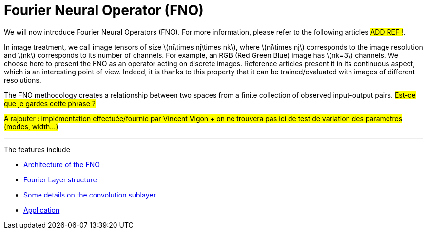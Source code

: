 :stem: latexmath
:xrefstyle: short
= Fourier Neural Operator (FNO)
:imagesdir: \{moduledir\}/assets/images/fourier

We will now introduce Fourier Neural Operators (FNO). For more information, please refer to the following articles #ADD REF !#.

In image treatment, we call image tensors of size stem:[ni\times nj\times nk], where stem:[ni\times nj] corresponds to the image resolution and stem:[nk] corresponds to its number of channels. For example, an RGB (Red Green Blue) image has stem:[nk=3] channels. 
We choose here to present the FNO as an operator acting on discrete images. Reference articles present it in its continuous aspect, which is an interesting point of view. Indeed, it is thanks to this property that it can be trained/evaluated with images of different resolutions.

The FNO methodology creates a relationship between two spaces from a finite collection of observed input-output pairs. #Est-ce que je gardes cette phrase ?#

#A rajouter : implémentation effectuée/fournie par Vincent Vigon + on ne trouvera pas ici de test de variation des paramètres (modes, width...)#


---
The features include

** xref:fourier/subsec_0.adoc[Architecture of the FNO]

** xref:fourier/subsec_1.adoc[Fourier Layer structure]

** xref:fourier/subsec_2.adoc[Some details on the convolution sublayer]

** xref:fourier/subsec_3.adoc[Application]

